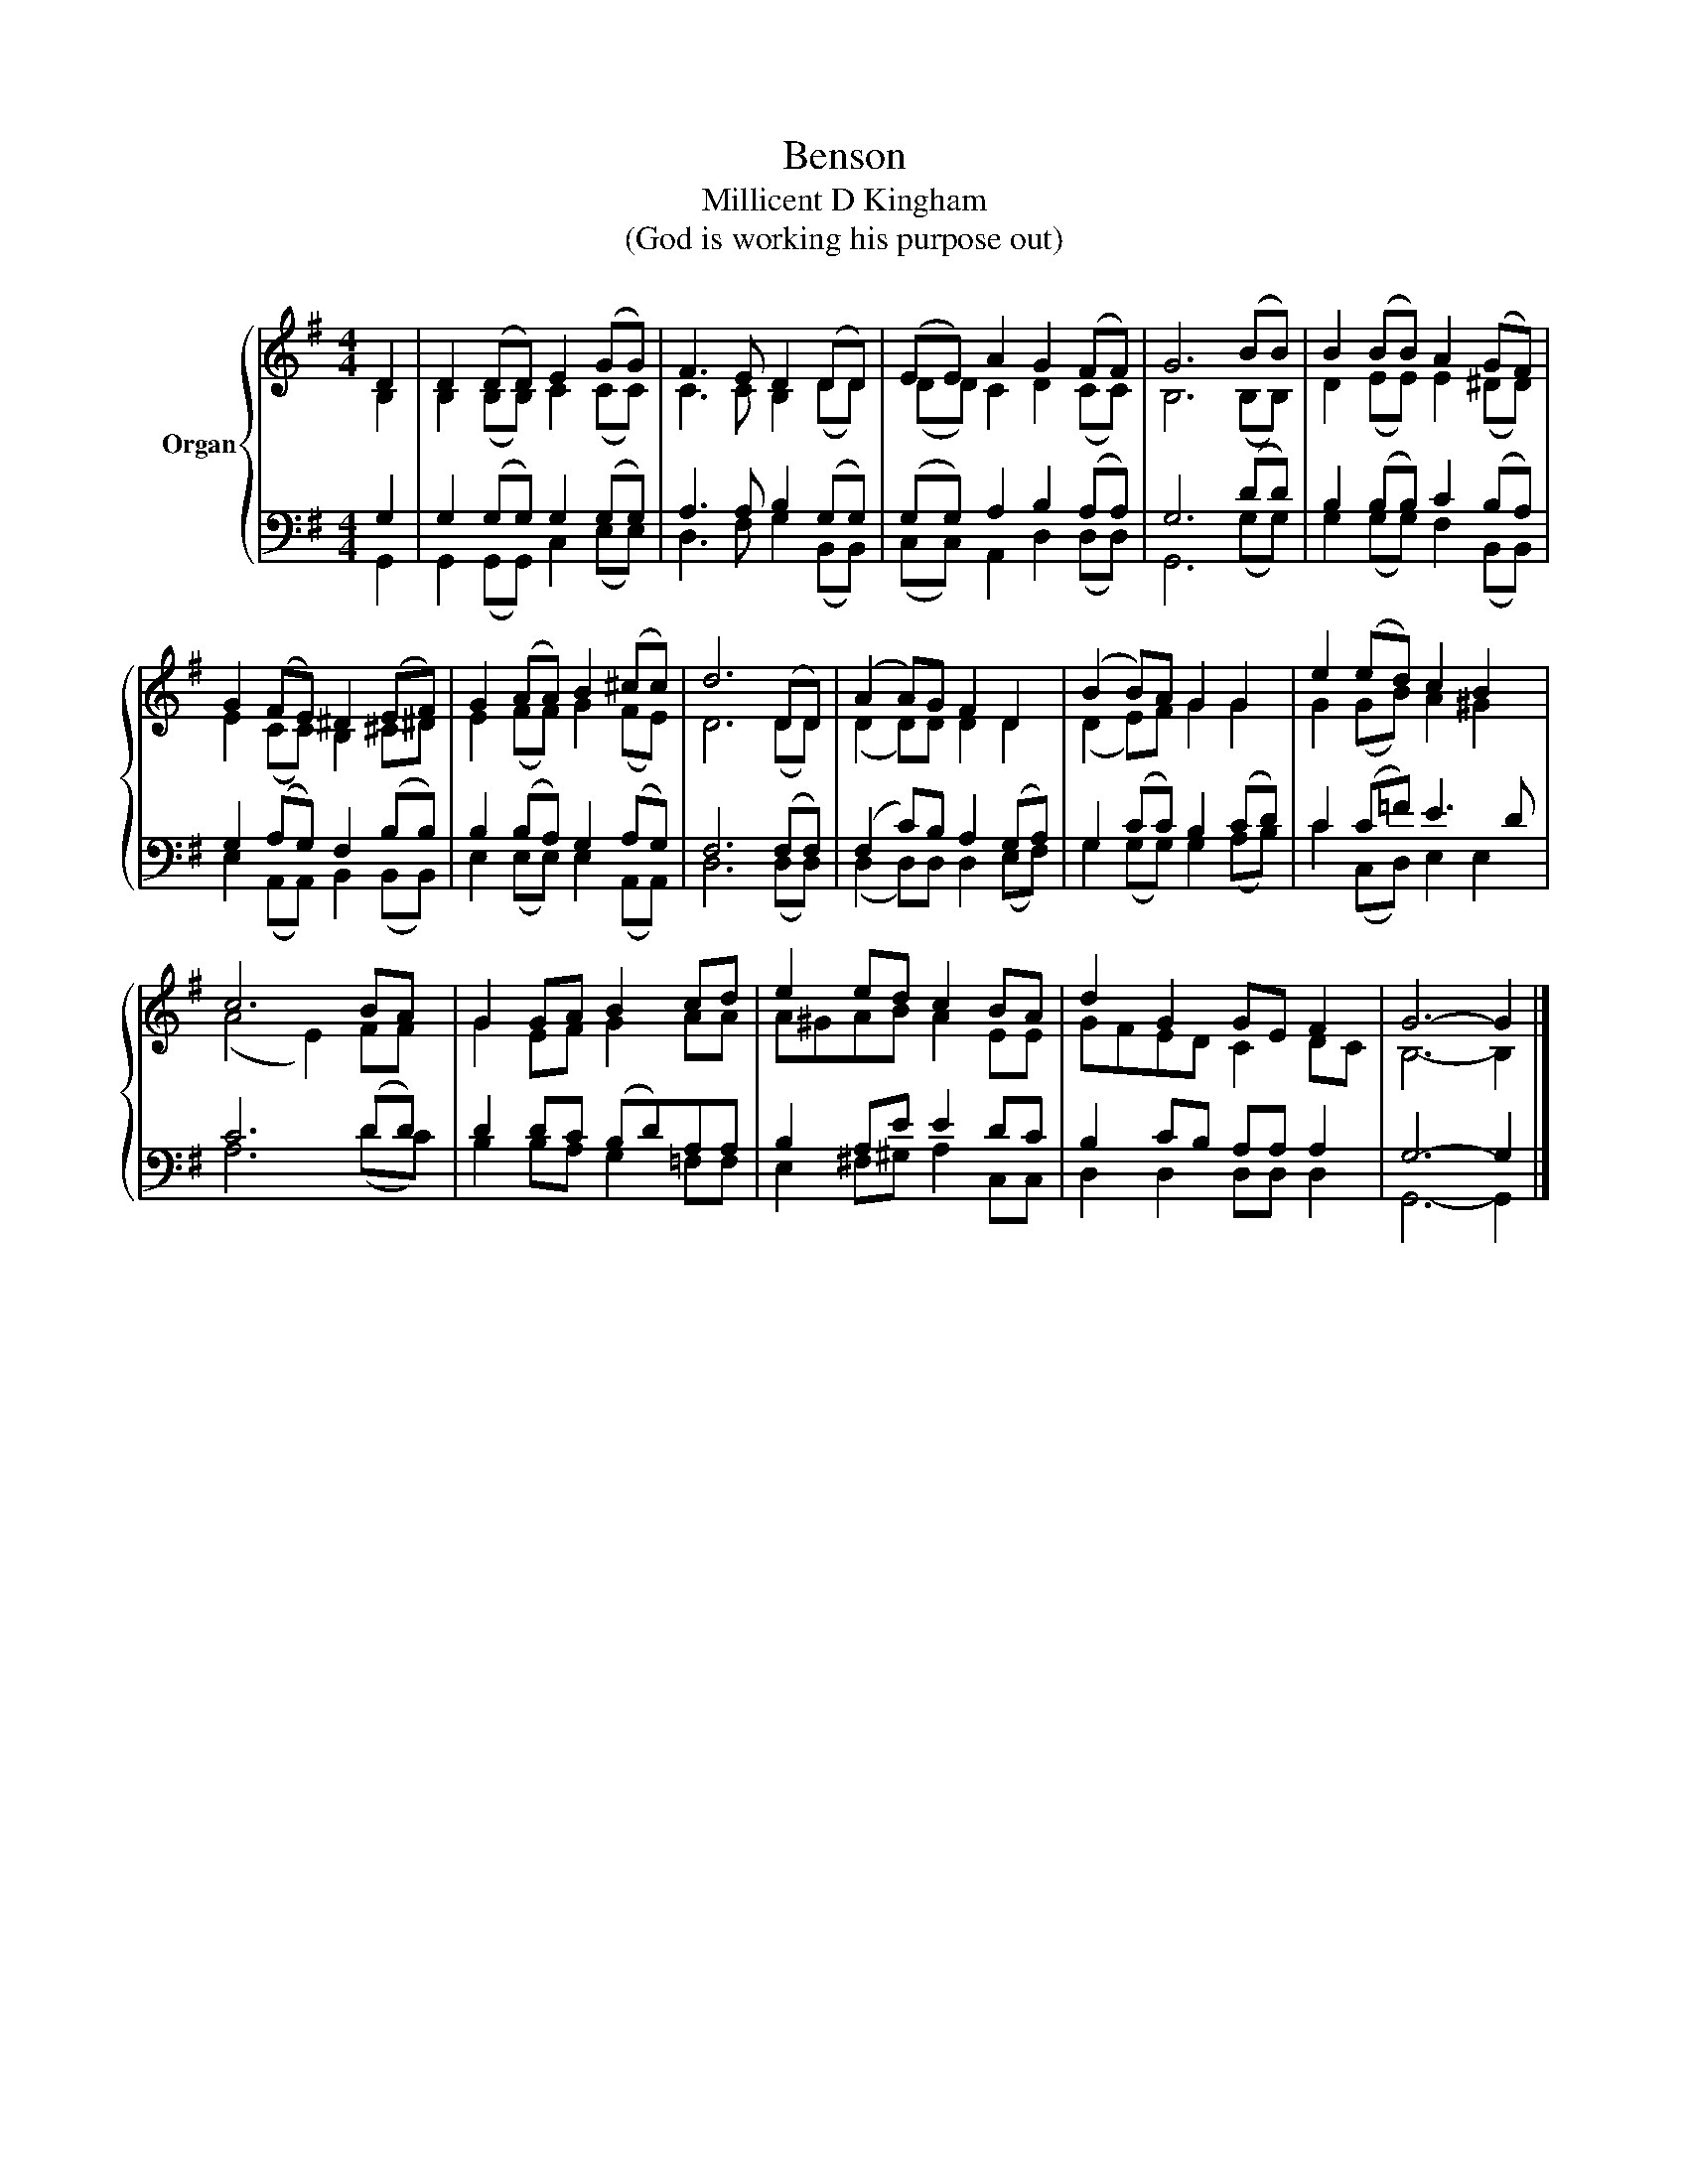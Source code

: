 X:1
T:Benson
T:Millicent D Kingham
T:(God is working his purpose out)
%%score { ( 1 2 ) | ( 3 4 ) }
L:1/8
M:4/4
K:G
V:1 treble nm="Organ"
V:2 treble 
V:3 bass 
V:4 bass 
V:1
 D2 | D2 (DD) E2 (GG) | F3 E D2 (DD) | (EE) A2 G2 (FF) | G6 (BB) | B2 (BB) A2 (GF) | %6
 G2 (FE) ^D2 (EF) | G2 (AA) B2 (^cc) | d6 (DD) | (A2 A)G F2 D2 | (B2 B)A G2 G2 | e2 (ed) c2 B2 | %12
 c6 BA | G2 GA B2 cd | e2 ed c2 BA | d2 G2 GE F2 | G6- G2 |] %17
V:2
 B,2 | B,2 (B,B,) C2 (CC) | C3 C B,2 (DD) | (DD) C2 D2 (CC) | B,6 (B,B,) | D2 (EE) E2 (^DD) | %6
 E2 (CC) B,2 ^C^D | E2 (FF) G2 (FE) | D6 (DD) | (D2 D)D D2 D2 | (D2 E)F G2 G2 | G2 (GB) A2 ^G2 | %12
 (A4 E2) FF | G2 EF G2 AA | A^GAB A2 EE | GFED C2 DC | B,6- B,2 |] %17
V:3
 G,2 | G,2 (G,G,) G,2 (G,G,) | A,3 A, B,2 (G,G,) | (G,G,) A,2 B,2 (A,A,) | G,6 (DD) | %5
 B,2 (B,B,) C2 (B,A,) | G,2 (A,G,) F,2 (B,B,) | B,2 (B,A,) G,2 (A,G,) | F,6 (F,F,) | %9
 (F,2 C)B, A,2 (G,A,) | G,2 (CC) B,2 (CD) | C2 (C=F) E3 D | C6 (DD) | D2 DC (B,D)A,A, | %14
 B,2 A,E E2 DC | B,2 CB, A,A, A,2 | G,6- G,2 |] %17
V:4
 G,,2 | G,,2 (G,,G,,) C,2 (E,E,) | D,3 F, G,2 (B,,B,,) | (C,C,) A,,2 D,2 (D,D,) | G,,6 (G,G,) | %5
 G,2 (G,G,) F,2 (B,,B,,) | E,2 (A,,A,,) B,,2 (B,,B,,) | E,2 (E,E,) E,2 (A,,A,,) | D,6 (D,D,) | %9
 (D,2 D,)D, D,2 (E,F,) | G,2 (G,G,) G,2 (A,B,) | C2 (C,D,) E,2 E,2 | A,6 (DC) | %13
 B,2 B,A, G,2 =F,F, | E,2 ^F,^G, A,2 C,C, | D,2 D,2 D,D, D,2 | G,,6- G,,2 |] %17

